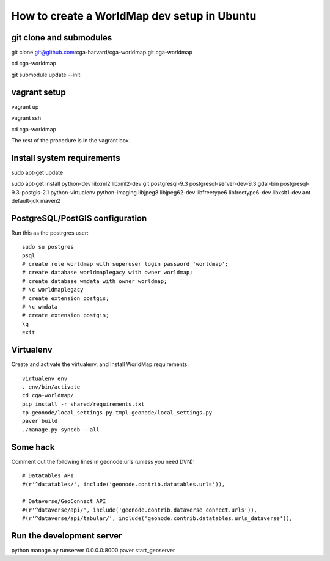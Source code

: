 How to create a WorldMap dev setup in Ubuntu
============================================

git clone and submodules
------------------------

git clone git@github.com:cga-harvard/cga-worldmap.git cga-worldmap

cd cga-worldmap

git submodule update --init

vagrant setup
-------------

vagrant up

vagrant ssh

cd cga-worldmap

The rest of the procedure is in the vagrant box.

Install system requirements
---------------------------

sudo apt-get update

sudo apt-get install python-dev libxml2 libxml2-dev git postgresql-9.3 postgresql-server-dev-9.3 gdal-bin postgresql-9.3-postgis-2.1 python-virtualenv python-imaging libjpeg8 libjpeg62-dev libfreetype6 libfreetype6-dev libxslt1-dev ant default-jdk maven2


PostgreSQL/PostGIS configuration
--------------------------------

Run this as the postrgres user::

    sudo su postgres
    psql
    # create role worldmap with superuser login password 'worldmap';
    # create database worldmaplegacy with owner worldmap;
    # create database wmdata with owner worldmap;
    # \c worldmaplegacy
    # create extension postgis;
    # \c wmdata
    # create extension postgis;
    \q
    exit

Virtualenv
----------

Create and activate the virtualenv, and install WorldMap requirements::

    virtualenv env
    . env/bin/activate
    cd cga-worldmap/
    pip install -r shared/requirements.txt
    cp geonode/local_settings.py.tmpl geonode/local_settings.py
    paver build
    ./manage.py syncdb --all

Some hack
---------

Comment out the following lines in geonode.urls (unless you need DVN)::

    # Datatables API
    #(r'^datatables/', include('geonode.contrib.datatables.urls')),

    # Dataverse/GeoConnect API
    #(r'^dataverse/api/', include('geonode.contrib.dataverse_connect.urls')),
    #(r'^dataverse/api/tabular/', include('geonode.contrib.datatables.urls_dataverse')),

Run the development server
--------------------------

python manage.py runserver 0.0.0.0:8000
paver start_geoserver
